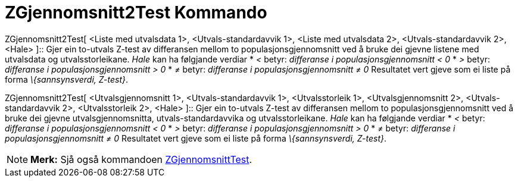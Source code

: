 = ZGjennomsnitt2Test Kommando
:page-en: commands/ZMean2Test
ifdef::env-github[:imagesdir: /nn/modules/ROOT/assets/images]

ZGjennomsnitt2Test[ <Liste med utvalsdata 1>, <Utvals-standardavvik 1>, <Liste med utvalsdata 2>, <Utvals-standardavvik
2>, <Hale> ]::
  Gjer ein to-utvals Z-test av differansen mellom to populasjonsgjennomsnitt ved å bruke dei gjevne listene med
  utvalsdata og utvalsstorleikane.
  _Hale_ kan ha følgjande verdiar
  * _<_ betyr: _differanse i populasjonsgjennomsnitt < 0_
  * _>_ betyr: _differanse i populasjonsgjennomsnitt > 0_
  * _≠_ betyr: _differanse i populasjonsgjennomsnitt ≠ 0_
  Resultatet vert gjeve som ei liste på forma _\{sannsynsverdi, Z-test}_.

ZGjennomsnitt2Test[ <Utvalsgjennomsnitt 1>, <Utvals-standardavvik 1>, <Utvalsstorleik 1>, <Utvalsgjennomsnitt 2>,
<Utvals-standardavvik 2>, <Utvalsstorleik 2>, <Hale> ]::
  Gjer ein to-utvals Z-test av differansen mellom to populasjonsgjennomsnitt ved å bruke dei gjevne utvalsgjennomsnitta,
  utvals-standardavvika og utvalsstorleikane.
  _Hale_ kan ha følgjande verdiar
  * _<_ betyr: _differanse i populasjonsgjennomsnitt < 0_
  * _>_ betyr: _differanse i populasjonsgjennomsnitt > 0_
  * _≠_ betyr: _differanse i populasjonsgjennomsnitt ≠ 0_
  Resultatet vert gjeve som ei liste på forma _\{sannsynsverdi, Z-test}_.

[NOTE]
====

*Merk:* Sjå også kommandoen xref:/commands/ZGjennomsnittTest.adoc[ZGjennomsnittTest].

====
